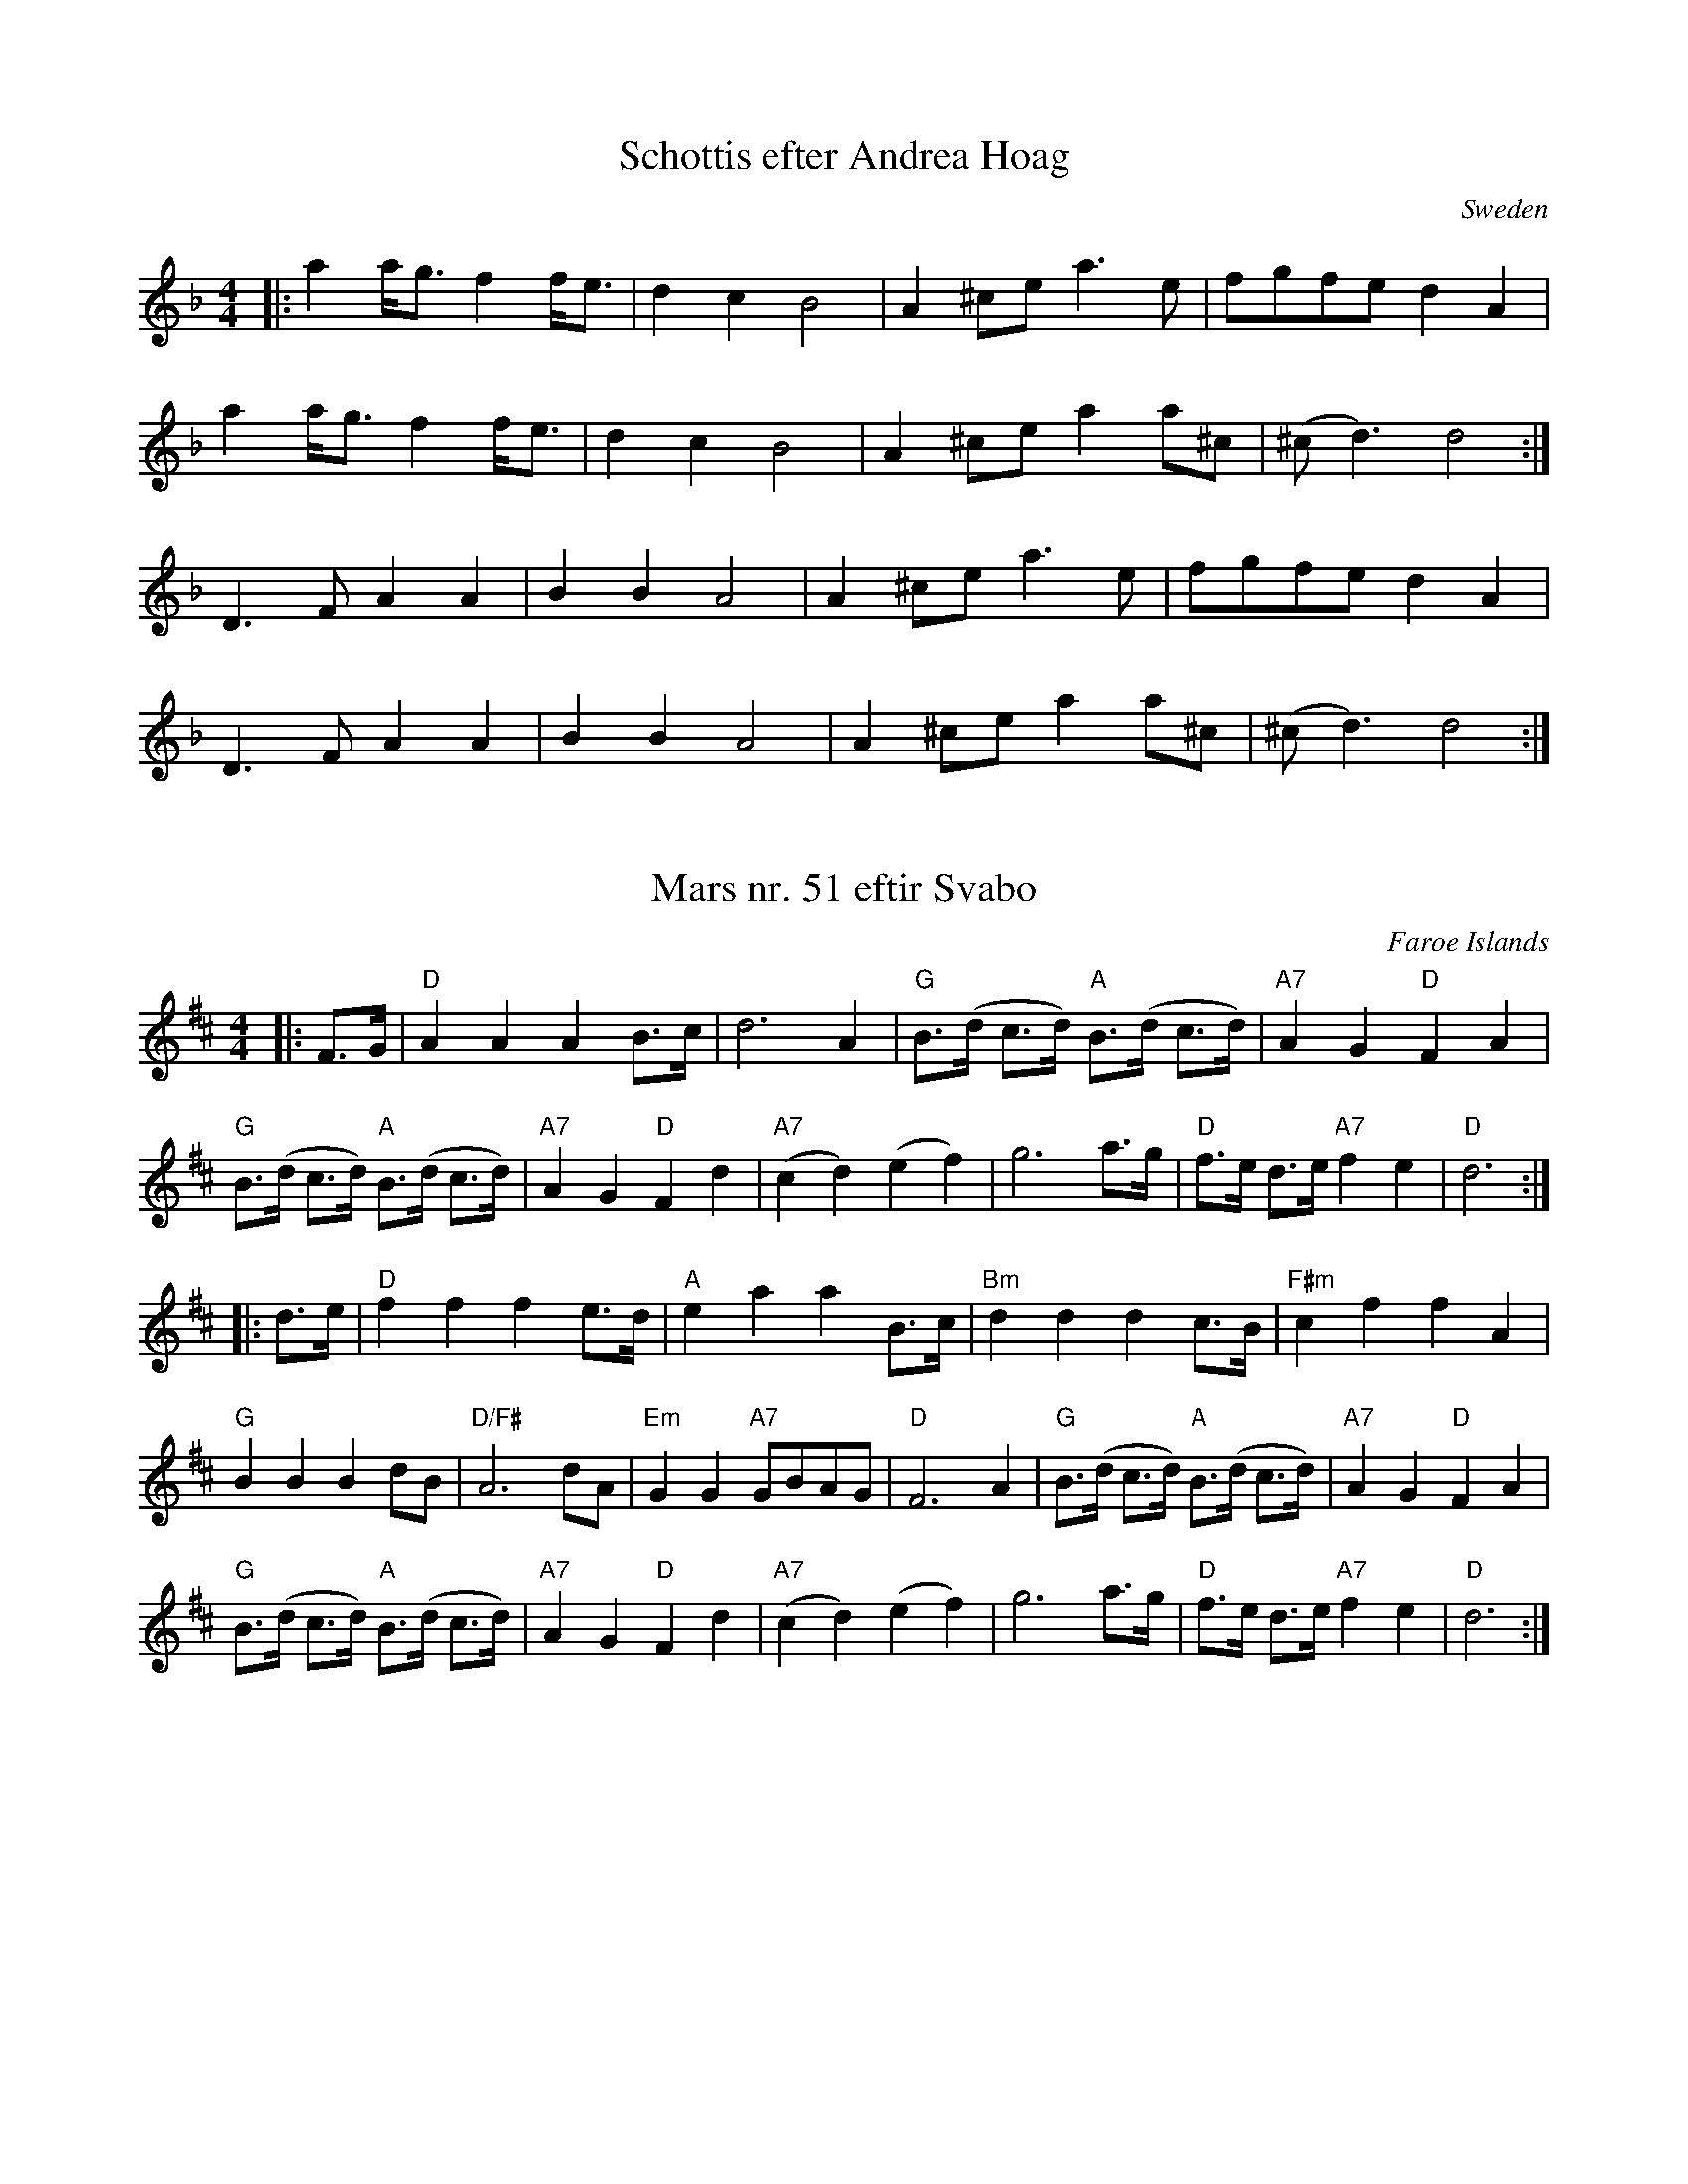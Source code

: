 X: 152
T:Schottis efter Andrea Hoag
M:4/4
L:1/8
S:Andrea Hoag, from a class at Northern Week at Ashokan
R:Schottis
O:Sweden
Z:<http://tunes.nhcountrydance.com>.
K:Dm
|:a2 a<g f2 f<e | d2 c2 B4 | A2 ^ce a2>e2 |fgfe d2 A2 |
a2 a<g f2 f<e | d2 c2 B4 | A2 ^ce a2 a^c | (^c2<d2) d4 :|
D2>F2 A2 A2 | B2 B2 A4 | A2 ^ce a2>e2 |fgfe d2 A2 |
D2>F2 A2 A2 | B2 B2 A4 | A2 ^ce a2 a^c | (^c2<d2) d4 :|

X:1304
T:Mars nr. 51 eftir Svabo
L:1/8
M:4/4
R:march
O:Faroe Islands
S:Spaelimenninir
N:Dotted note pairs played with a lightly dotted rhythm
Z:<http://tunes.nhcountrydance.com>.
K:D
|:F>G\ 
|  "D" A2A2A2 B>c | d6 A2 | "G" B>(d c>d) "A"B>(d c>d) | "A7" A2 G2 "D" F2 A2 | 
   "G" B>(d c>d) "A" B>(d c>d) | "A7" A2 G2 "D" F2 d2 | "A7"(c2 d2) (e2 f2) | g6 a>g | "D" f>e d>e "A7" f2 e2 | "D" d6 :|
|: d>e\
| "D" f2f2f2 e>d | "A" e2 a2 a2 B>c | "Bm" d2d2d2 c>B | "F#m"c2f2f2 A2 | 
  "G" B2B2B2dB | "D/F#" A6dA | "Em" G2G2 "A7" GBAG | "D" F6 A2 | "G" B>(d c>d) "A"B>(d c>d) | "A7" A2 G2 "D" F2 A2 | 
   "G" B>(d c>d) "A" B>(d c>d) | "A7" A2 G2 "D" F2 d2 | "A7"(c2 d2) (e2 f2) | g6 a>g | "D" f>e d>e "A7" f2 e2 | "D" d6 :|

X: 1952
T: Smed-Jens vals
O: Annar Gjelten 1995
M: 3/4
L: 1/8
K: D
A2\
|: "D" f4 {f}a2   | d4 (3fgf   | "A7" e2 d2 e2 | "D" f3 edc    |\
   "G" B2 G2 B2   |1 "D" A4 AB | "A7" A2 E2 G2 | "D" F3 E D2  :|2 "D" A4 Ad |\
   "A7" c2 Ac ec  | "D" {c}d4 :|
|: FG\ 
| "D" A2 F3 G     | A2 fe dc   | "G" B2 G2 A2  | "Em" B2 ed cB |\
  "A7" A3 GFG     |1 A2 E2 G2  | "D" F3 EFE    | D4 :|2  "A7" A2 B2 c2  |\
  "D" d3 edc      | d4 :|

X:1953
T:Blacksmith's Waltz
T:Per the Blacksmith or Smed-Jens Vals
M:3/4 
L:1/8
Z:<http://tunes.nhcountrydance.com>.
K:D
[| f2>g2 a2 | d2>e2 f2 | e2 d2 e2  | f3 e dc   | \
   B2 G2 B2 | A4 AB    |1 A2 E2 G2 | F2>E2 D2 :|2 A2 Ac ec | d4  |]
FG\
  [| A2 F2>A2 | A2 fe dc | B2 G2 B2 | B2 ed cB  |\
     A2 F2 A2  |1 A2 E2 G2 | F2>G2  FE | D4 :|2 A2 B2 c2 | d3 e  dc | d6 |]

X:1960
T:Schottis from Spaelimenninir
M:4/4
L:1/8
R:Schottis
O:Scandinavian
S:Spaelimenninir, Burturav tr. 3
Z:<http://tunes.nhcountrydance.com>.
K:Dm
|: "Dm" D2 DE F2 FG      | "Dm" A2 AB A2 A2    | "Dm" d2 de f2 ((3efe) | "Dm" d4 A2 de |
   "Dm" f2 ((3efe) d2 AB | "C" c2 cB "F" A2 FG | "Dm" ABAG F2 G2       | "A7" A4 F2 de |
   "Dm" f2 ((3efe) d2 AB | "C" c2 cB "F" A2 FG | "Dm" ABAG "A7" F2 ((3EFE)  |1\
   "Dm" D6 C2   :|2 "Dm" D6 AA |]
|: "Dm" AFDF AFDF | "Dm" A2 d2 "G" c2 B2 | "Dm" ABAG F2 FG  | "A7" A6 AA |
   "Dm" AFDF AFDF | "Dm" A2 d2 "G" c2 B2 | "Dm" ABAG "A7" F2 ((3EFE) |1\
   "Dm" D6 AA   :|2 "Dm" D6 de |]  
|: "Dm" f2 ((3efe) d2 AB | "C" c2 cB "F" A2 FG | "Dm" ABAG F2 G2       | "A7" A4 F2 de |
   "Dm" f2 ((3efe) d2 AB | "C" c2 cB "F" A2 FG | "Dm" ABAG "A7" F2 ((3EFE)  |1\
            "Dm" D6 de   :|2 "Dm" D6 A,2 |]


Other Tunes

X: 656
T: The Four Jacks
S: Lee Cremo
R: Other
M: 2/4
L: 1/8
Z:<http://tunes.nhcountrydance.com>.
K: D
a>g |: fd cd | BA FA | f/2f/2f/2f/2 f^e | f3 a/g/ | fd cd | BA FA | g/g/g/g/ gf | g3 g/a/ |
gf ed | cB A>g | fd cd | BA Ff | e2 e^g/f/ | e2 e^g/f/ | e>e f^g |1 a2 a>a :|2 a2 |]
[| AB | c2 Bc | f2 eA | d2 cd | e2 d2 | (c3 ^B) | (c3 ^B) | B2 (B^A) | B2 AB |
c2 Bc | f2 eA | d2 cd | e2 dB | A2 g2 | f2 e2 | d2 d2 | d2 |]\
K: G
[| ef | g2 BA | G>A Bc | d4 | d2 ef | g2 ef | g2 fe | d4 | d2 ed |
c2 Bc | A2 dc | B2 AB | G2 (cB) | A>A ^cd | e2 fg | ff/f/ f/f/f/f/ | fd ef |
g2 BA | G>A Bc | d4 | d2 ef | g2 ef | g2 a2 | b2-b2 | b2 ef |
g2 fg | a2 ga | b>a ge | d2 ^cd | e2 ee | f>f ff | g>g g/g/g | g2 |]

X: 657
T: The Four Jacks
T: with ornamentation
S: Lee Cremo
R: Other
M: 2/4
L: 1/8
Z:<http://tunes.nhcountrydance.com>.
K: D
a>g |: fd cd | (3B/d/B/A [AF][AD] | f/2f/2f/2f/2 f^e | f3 a/g/ |\
fd cd | (3B/d/B/A [AF][AD] | g/g/g/g/ gf | g3 g/a/ |
g(3f/g/f/ ed | [ce][Be] [Ae]>g | fd cd | (3B/d/B/A Ff |\
e2 e^g/f/ | e2 e^g/f/ | e>e f^g |1 a2 a>a :|2 a2 |]
[| {cB}AB | [c2e2] {dc}[Be][ce] | f2 eA | d2 {ed}cd | e2 d2 |\
(c3 {dc}^B) | (c3 ^B) | B2 (B^A) | B2 {cB}AB |
[c2e2] {dc}[Be][ce] | f2 eA | d2 {ed}cd | e2 dB |\
A2 g2 | f2 (3efe | d2 d2 | d2 |]\
K: G
[| ef | g2 BA | G>A Bc | d2-d/e/ d/^c/ | d2 ef |\
g2 {ag}ef | g2 f/g/f/e/ | d4 | d2 ed |
c2 {dc}Bc | A2 dc | B2 {cB}AB | G2 (cB) |\
[Ae]>[Ae] [^ce][de] | [e2A2] [fA][gA] | ff/f/ f/f/f/f/ | fd ef |
g2 BA | G>A Bc | d2-d/ e/d/^c/ | d2 ef |\
g2 {ag}ef | g2 a2 | b2-b2 | b2 ef |
g2 {ag}fg | a2 ga | b>a (3g/a/g/e | d2 [^ce]d |\
e2 ee | [fd]>[fd] [fd][fd] | [gB]>[gB] [g/B/][g/B/][gB] | [g2B2] |]
